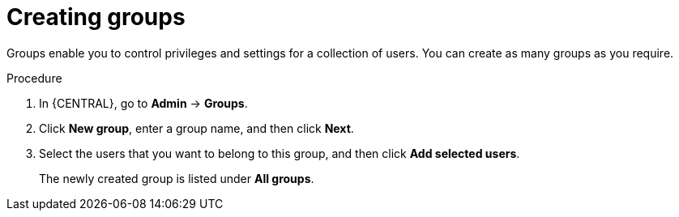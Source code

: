 [id='business-central-settings-creating-new-groups-proc']
= Creating groups

Groups enable you to control privileges and settings for a collection of users. You can create as many groups as you require.

.Procedure
. In {CENTRAL}, go to *Admin* -> *Groups*.
. Click *New group*, enter a group name, and then click *Next*.
. Select the users that you want to belong to this group, and then click *Add selected users*.
+
The newly created group is listed under *All groups*.
